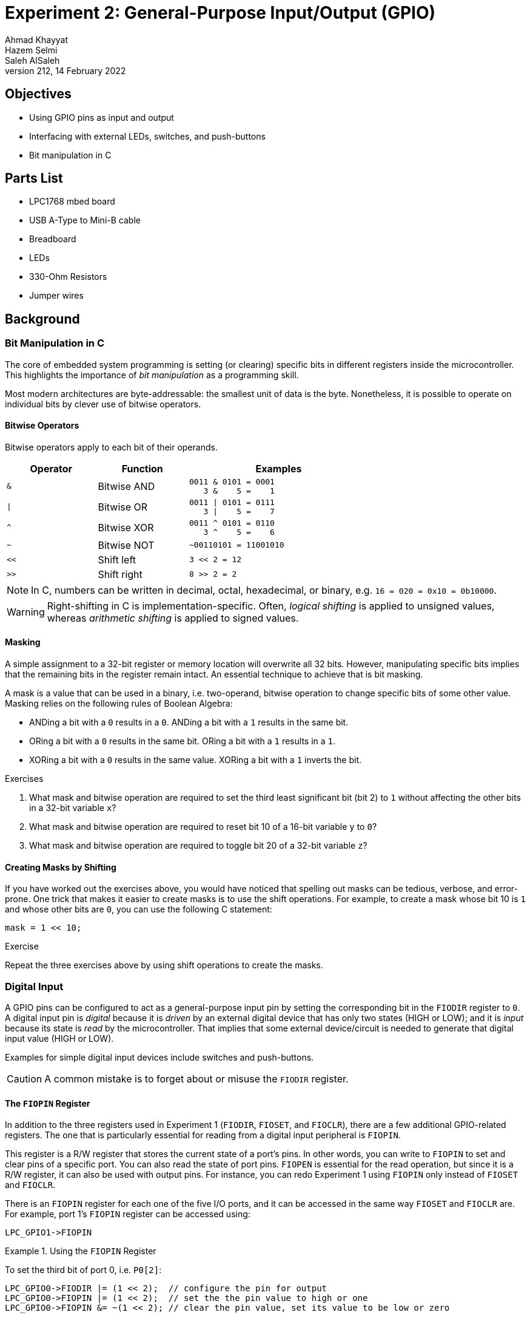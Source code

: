 = Experiment 2: General-Purpose Input/Output (GPIO)
Ahmad Khayyat; Hazem Selmi; Saleh AlSaleh
212, 14 February 2022


== Objectives

- Using GPIO pins as input and output
- Interfacing with external LEDs, switches, and push-buttons
- Bit manipulation in C


== Parts List

- LPC1768 mbed board
- USB A-Type to Mini-B cable
- Breadboard
- LEDs
- 330-Ohm Resistors
- Jumper wires


== Background

=== Bit Manipulation in C

The core of embedded system programming is setting (or clearing)
specific bits in different registers inside the microcontroller. This
highlights the importance of _bit manipulation_ as a programming
skill.

Most modern architectures are byte-addressable: the smallest unit of
data is the byte. Nonetheless, it is possible to operate on individual
bits by clever use of bitwise operators.

==== Bitwise Operators

Bitwise operators apply to each bit of their operands.

[cols="^1,1,2l",options="header",width="70%"]
|==================================================
| Operator  | Function  | Examples

| `&`       | Bitwise AND
|
0011 & 0101 = 0001
   3 &    5 =    1

| `\|`      | Bitwise OR
|
0011 \| 0101 = 0111
   3 \|    5 =    7

| `^`       | Bitwise XOR
|
0011 ^ 0101 = 0110
   3 ^    5 =    6

| `~`       | Bitwise NOT
|
~00110101 = 11001010

| `<<`      | Shift left
|
3 << 2 = 12

| `>>`      | Shift right
|
8 >> 2 = 2

|==================================================

NOTE: In C, numbers can be written in decimal, octal, hexadecimal, or binary, e.g. `16 = 020 = 0x10 = 0b10000`.

WARNING: Right-shifting in C is implementation-specific. Often,
_logical shifting_ is applied to unsigned values, whereas _arithmetic
shifting_ is applied to signed values.


==== Masking

A simple assignment to a 32-bit register or memory location will
overwrite all 32 bits. However, manipulating specific bits implies
that the remaining bits in the register remain intact. An essential
technique to achieve that is bit masking.

A mask is a value that can be used in a binary, i.e. two-operand,
bitwise operation to change specific bits of some other value. Masking
relies on the following rules of Boolean Algebra:

- ANDing a bit with a `0` results in a `0`. ANDing a bit with a `1`
  results in the same bit.

- ORing a bit with a `0` results in the same bit. ORing a bit with a
  `1` results in a `1`.

- XORing a bit with a `0` results in the same value. XORing a bit with
  a `1` inverts the bit.

.Exercises
**************************************************
. What mask and bitwise operation are required to set the third least
  significant bit (bit 2) to `1` without affecting the other bits in a
  32-bit variable `x`?

. What mask and bitwise operation are required to reset bit 10 of a
  16-bit variable `y` to `0`?

. What mask and bitwise operation are required to toggle bit 20 of a
  32-bit variable `z`?
**************************************************

==== Creating Masks by Shifting

If you have worked out the exercises above, you would have noticed
that spelling out masks can be tedious, verbose, and error-prone. One
trick that makes it easier to create masks is to use the shift
operations. For example, to create a mask whose bit 10 is `1` and
whose other bits are `0`, you can use the following C statement:

[source,c]
-------------------
mask = 1 << 10;
-------------------

.Exercise
**************************************************
Repeat the three exercises above by using shift operations to create
the masks.
**************************************************

=== Digital Input

A GPIO pins can be configured to act as a general-purpose input pin by
setting the corresponding bit in the `FIODIR` register to `0`. A
digital input pin is _digital_ because it is _driven_ by an external
digital device that has only two states (HIGH or LOW); and it is
_input_ because its state is _read_ by the microcontroller. That
implies that some external device/circuit is needed to generate that
digital input value (HIGH or LOW).

Examples for simple digital input devices include switches and
push-buttons.

CAUTION: A common mistake is to forget about or misuse the `FIODIR`
register.

==== The `FIOPIN` Register

In addition to the three registers used in Experiment 1 (`FIODIR`,
`FIOSET`, and `FIOCLR`), there are a few additional GPIO-related
registers. The one that is particularly essential for reading from a
digital input peripheral is `FIOPIN`.

This register is a R/W register that stores the current state of a
port's pins. In other words, you can write to `FIOPIN` to set and
clear pins of a specific port. You can also read the state of port
pins. `FIOPEN` is essential for the read operation, but since it is a
R/W register, it can also be used with output pins. For instance, you
can redo Experiment 1 using `FIOPIN` only instead of `FIOSET` and
`FIOCLR`.

There is an `FIOPIN` register for each one of the five I/O ports, and
it can be accessed in the same way `FIOSET` and `FIOCLR` are. For
example, port 1's `FIOPIN` register can be accessed using:

[source,c]
--------------------------------------------------
LPC_GPIO1->FIOPIN
--------------------------------------------------

.Using the `FIOPIN` Register
==================================================
To set the third bit of port 0, i.e. `P0[2]`:

[source, c]
--------------------------------------------------
LPC_GPIO0->FIODIR |= (1 << 2);  // configure the pin for output
LPC_GPIO0->FIOPIN |= (1 << 2);  // set the the pin value to high or one
LPC_GPIO0->FIOPIN &= ~(1 << 2); // clear the pin value, set its value to be low or zero
--------------------------------------------------
==================================================


=== Debugging

The MCUXpresso IDE along with LPC-Link hardware provide the ability to step
through the code by executing one statement or instruction at a time. This helps
find which line in the code causes some errors or invalid values.

To step through the program statements or instructions, run it by pressing `F6`
instead of `F8`. This will execute the code one statement at a time.

NOTE: You can add a breakpoint to a statement and the debugger will stop at that
statement only.

[TIP]
==================================================
You can learn more about MCUXpresso's debugging support by referring to the
<<mcuxpresso-ide-user-guide>>.

In particular, you may want to check out section _3.4.2 Controlling Execution_,
which lists all the possible ways to step through your code, such as stepping
into and stepping over functions.
==================================================


==== Inspect Variable Values at Runtime

After uploading a program to the microcontroller, start debugging it by stepping
through the statements or by adding a breakpoint. Now, you can get the value of
any variable simply by hovering the mouse over the variable in the code. A
window will be shown containing details about the variables such as type and
value.

NOTE: This can also be used for registers. For example, you can use it to find
the value of `LPC_GPIO0 -> FIOPIN`.


==== Print Variable Values

To be able to use the `printf` function to print variables to the console:

. Right Click on the project's name and then click on _Properties_.
. Expand _C/C++ Build_ and select _Settings_.
. Under _MCU Linker_, click on _Managed Linker Script_.
. Change the _Library_ used from _Redlib (none)_ to _Redlib (semihost)_, as
  shown in the <<semihost>> figure.

NOTE: This is a limited implementation of the `printf` function that does not
recognize all format specifiers, but is sufficient for most debugging needs.

.Using the `printf` Function
==================================================
[source, c]
---------------------------------------------------
printf("push-button value: %d\n", value);
// Given that value is an integer (int) containing the state of a push button
---------------------------------------------------
==================================================

[[semihost]]
.Semihost Debugging Configuration
image::images/semihost.png[Semihost Debugging Configuration]


== Tasks

In this experiments, you will control LED lights by software.

=== Hardware

. Find out which I/O Pins you _can_ use for controlling LEDs, and choose
  specific ones.

. Connect  four LEDs using a proper current-limiting resistor.

. Connect  two switches using a proper current-limiting resistor.

=== Software

==== Blink an LED without using `FIOSET` and `FIOCLR`

Pick an LED and blink it using _only one `FIOPIN` statement_ and _one
delay loop!_

TIP: Use bitwise exclusive-OR.

==== Implement LED Scrolling

. Write a program that makes it look like the light is scrolling
  through 4 LEDs that are connected externally. The scroll effect can
  be achieved by turning LEDs ON and OFF sequentially.

. Use two switches to control the scrolling. For example, you can use
  one switch to turn the scrolling ON and OFF, and the second switch
  to reverse the scroll direction.

== Grading Sheet

[cols="5,1",options="header"]
|==================================================
| Task | Points

| Using FIOPIN with XOR | 4
| Using FIOPIN with input pins | 4
| Discussion | 2
|==================================================

[bibliography]
== Resources
* [[[mcuxpresso-ide-user-guide]]]
+
MCUXpresso IDE User Guide
  Guide_. Rev. 11.4.1. 15 September 2021. +
  https://www.nxp.com/docs/en/user-guide/MCUXpresso_IDE_User_Guide.pdf



